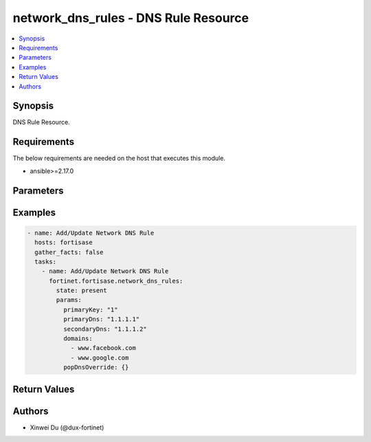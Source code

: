 network_dns_rules - DNS Rule Resource
+++++++++++++++++++++++++++++++++++++

.. versionadded:: 1.0.0

.. contents::
   :local:
   :depth: 1

Synopsis
--------
DNS Rule Resource.

Requirements
------------

The below requirements are needed on the host that executes this module.

- ansible>=2.17.0


Parameters
----------
.. raw:: html

 <ul>
 <li><span class="li-head">state</span> The state of the module.<span class="li-normal">type: str</span><span class="li-normal">choices: ['present', 'absent']</span><span class="li-normal">default: present</span></li>
 <li><span class="li-head">force_method</span> Specify this option to force the method to use to interact with the resource.<span class="li-normal">type: str</span><span class="li-normal">choices: ['none', 'read', 'create', 'update', 'delete']</span><span class="li-normal">default: none</span></li>
 <li><span class="li-head">bypass_validation</span> Bypass validation of the module.<span class="li-normal">type: bool</span><span class="li-normal">default: False</span></li>
 <li><span class="li-head">params</span> The parameters of the module.<span class="li-normal">type: dict</span><span class="li-normal">required: True</span></li>
 <ul class="ul-self"> <li><span class="li-head">primaryKey</span> <span class="li-normal">type: int</span><span class="li-normal">required: True</span></li>
 <li><span class="li-head">primaryDns</span> <span class="li-normal">type: str</span></li>
 <li><span class="li-head">secondaryDns</span> <span class="li-normal">type: str</span></li>
 <li><span class="li-head">domains</span> <span class="li-normal">type: list</span></li>
 <li><span class="li-head">popDnsOverride</span> <span class="li-normal">type: dict</span></li>
 <li><span class="li-head">forPrivate</span> <span class="li-normal">type: bool</span></li>
 </ul> </ul>



Examples
-------------

.. code-block:: yaml

  - name: Add/Update Network DNS Rule
    hosts: fortisase
    gather_facts: false
    tasks:
      - name: Add/Update Network DNS Rule
        fortinet.fortisase.network_dns_rules:
          state: present
          params:
            primaryKey: "1"
            primaryDns: "1.1.1.1"
            secondaryDns: "1.1.1.2"
            domains:
              - www.facebook.com
              - www.google.com
            popDnsOverride: {}
  


Return Values
-------------
.. raw:: html

 <ul>
 <li><span class="li-head">http_code</span> <span class="li-normal">type: int</span><span class="li-normal">returned: always</span></li>
 <li><span class="li-head">response</span> <span class="li-normal">type: raw</span><span class="li-normal">returned: always</span></li>
 </ul>


Authors
-------

- Xinwei Du (@dux-fortinet)

